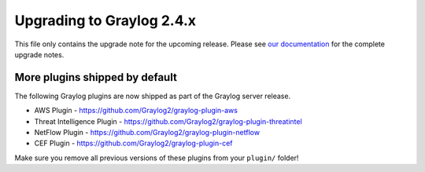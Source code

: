 **************************
Upgrading to Graylog 2.4.x
**************************

.. _upgrade-from-23-to-24:

This file only contains the upgrade note for the upcoming release.
Please see `our documentation <http://docs.graylog.org/en/latest/pages/upgrade.html>`_
for the complete upgrade notes.

More plugins shipped by default
===============================

The following Graylog plugins are now shipped as part of the Graylog server release.

- AWS Plugin - https://github.com/Graylog2/graylog-plugin-aws
- Threat Intelligence Plugin - https://github.com/Graylog2/graylog-plugin-threatintel
- NetFlow Plugin - https://github.com/Graylog2/graylog-plugin-netflow
- CEF Plugin - https://github.com/Graylog2/graylog-plugin-cef

Make sure you remove all previous versions of these plugins from your ``plugin/`` folder!
